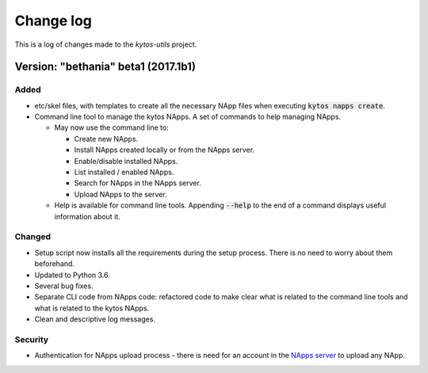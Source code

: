 ##########
Change log
##########

This is a log of changes made to the *kytos-utils* project.

Version: "bethania" beta1 (2017.1b1)
*************************************

Added
=====

- etc/skel files, with templates to create all the necessary NApp files when
  executing :code:`kytos napps create`.

- Command line tool to manage the kytos NApps. A set of commands to help
  managing NApps.

  - May now use the command line to:
 
    - Create new NApps.
    - Install NApps created locally or from the NApps server.
    - Enable/disable installed NApps.
    - List installed / enabled NApps.
    - Search for NApps in the NApps server.
    - Upload NApps to the server.

  - Help is available for command line tools. Appending :code:`--help` to the
    end of a command displays useful information about it.

Changed
=======

- Setup script now installs all the requirements during the setup process.
  There is no need to worry about them beforehand.

- Updated to Python 3.6.

- Several bug fixes.

- Separate CLI code from NApps code: refactored code to make clear what is
  related to the command line tools and what is related to the kytos NApps.

- Clean and descriptive log messages.

Security
========

- Authentication for NApps upload process - there is need for an account in
  the `NApps server <https://napps.kytos.io>`__ to upload any NApp.
